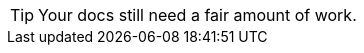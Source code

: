 // TIPS
// tag::meta-warning[]
[TIP]
Your docs still need a fair amount of work.

// end::meta-warning[]
